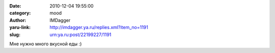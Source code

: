 

:date: 2010-12-04 19:55:00
:category: mood
:author: IMDagger
:yaru-link: http://imdagger.ya.ru/replies.xml?item_no=1191
:slug: urn:ya.ru:post/22199227/1191

Мне нужно много вкусной еды :)

